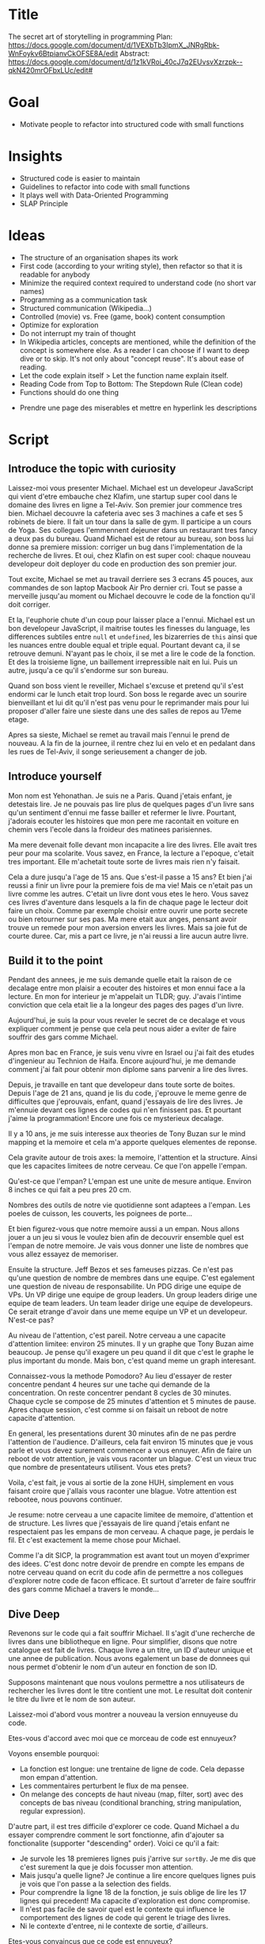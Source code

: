 * Title
The secret art of storytelling in programming
Plan: https://docs.google.com/document/d/1VEXbTb3IpmX_JNRgRbk-WnFoykv6BtpianvCkOFSE8A/edit
Abstract: https://docs.google.com/document/d/1z1kVRoi_40cJ7q2EUvsvXzrzpk--qkN420mrOFbxLUc/edit# 

* Goal
- Motivate people to refactor into structured code with small functions

* Insights
- Structured code is easier to maintain
- Guidelines to refactor into code with small functions
- It plays well with Data-Oriented Programming
- SLAP Principle

* Ideas 
- The structure of an organisation shapes its work
- First code (according to your writing style), then refactor so that it is readable for anybody
- Minimize the required context required to understand code (no short var names)
- Programming as a communication task
- Structured communication (Wikipedia...)
- Controlled (movie) vs. Free (game, book) content consumption
- Optimize for exploration
- Do not interrupt my train of thought 
- In Wikipedia articles, concepts are mentioned, while the definition of the concept is somewhere else. As a reader I can choose if I want to deep dive or to skip. It's not only about "concept reuse". It's about ease of reading.
- Let the code explain itself > Let the function name explain itself.
- Reading Code from Top to Bottom: The Stepdown Rule (Clean code)
- Functions should do one thing


- Prendre  une page des miserables et mettre en hyperlink les descriptions

* Script
** Introduce the topic with curiosity

Laissez-moi vous presenter Michael. Michael est un developeur JavaScript qui vient d'etre embauche chez Klafim, une startup super cool dans le domaine des livres en ligne a Tel-Aviv. Son premier jour commence tres bien. Michael decouvre la cafeteria avec ses 3 machines a cafe et ses 5 robinets de biere. Il fait un tour dans la salle de gym. Il participe a un cours de Yoga. Ses collegues l'emmennent dejeuner dans un restaurant tres fancy a deux pas du bureau. Quand Michael est de retour au bureau, son boss lui donne sa premiere mission: corriger un bug dans l'implementation de la recherche de livres. Et oui, chez Klafin on est super cool: chaque nouveau developeur doit deployer du code en production des son premier jour. 

Tout excite, Michael se met au travail derriere ses 3 ecrans 45 pouces, aux commandes de son laptop Macbook Air Pro dernier cri. Tout se passe a merveille jusqu'au moment ou Michael decouvre le code de la fonction qu'il doit corriger. 


Et la, l'euphorie chute d'un coup pour laisser place a l'ennui. Michael est un bon developeur JavaScript, il maitrise toutes les finesses du language, les differences subtiles entre ~null~ et ~undefined~, les bizarerries de ~this~ ainsi que les nuances entre double equal et triple equal. Pourtant devant ca, il se retrouve demuni. N'ayant pas le choix, il se met a lire le code de la fonction. Et des la troisieme ligne, un baillement irrepressible nait en lui. Puis un autre, jusqu'a ce qu'il s'endorme sur son bureau. 

Quand son boss vient le reveiller, Michael s'excuse et pretend qu'il s'est endormi car le lunch etait trop lourd. Son boss le regarde avec un sourire bienveillant et lui dit qu'il n'est pas venu pour le reprimander mais pour lui proposer d'aller faire une sieste dans une des salles de repos au 17eme etage. 

Apres sa sieste, Michael se remet au travail mais l'ennui le prend de nouveau. A la fin de la journee, il rentre chez lui en velo et en pedalant dans les rues de Tel-Aviv, il songe serieusement a changer de job.

** Introduce yourself

Mon nom est Yehonathan. 
Je suis ne a Paris. Quand j'etais enfant, je detestais lire. Je ne pouvais pas lire plus de quelques pages d'un livre sans qu'un sentiment d'ennui me fasse bailler et refermer le livre. Pourtant, j'adorais ecouter les histoires que mon pere me racontait en voiture en chemin vers l'ecole dans la froideur des matinees parisiennes. 

Ma mere devenait folle devant mon incapacite a lire des livres. Elle avait tres peur pour ma scolarite. Vous savez, en France, la lecture a l'epoque, c'etait tres important. Elle m'achetait toute sorte de livres mais rien n'y faisait. 

Cela a dure jusqu'a l'age de 15 ans. Que s'est-il passe a 15 ans? Et bien j'ai reussi a finir un livre pour la premiere fois de ma vie! Mais ce n'etait pas un livre comme les autres. C'etait un livre dont vous etes le hero. Vous savez ces livres d'aventure dans lesquels a la fin de chaque page le lecteur doit faire un choix. Comme par exemple choisir entre ouvrir une porte secrete ou bien retourner sur ses pas. Ma mere etait aux anges, pensant avoir trouve un remede pour mon aversion envers les livres. Mais sa joie fut de courte duree. Car, mis a part ce livre, je n'ai reussi a lire aucun autre livre.

** Build it to the point

Pendant des annees, je me suis demande quelle etait la raison de ce decalage entre mon plaisir a ecouter des histoires et mon ennui face a la lecture. En mon for interieur je m'appelait un TLDR; guy. J'avais l'intime conviction que cela etait lie a la longeur des pages des pages d'un livre. 

Aujourd'hui, je suis la pour vous reveler le secret de ce decalage et vous expliquer comment je pense que cela peut nous aider a eviter de faire souffrir des gars comme Michael.

Apres mon bac en France, je suis venu vivre en Israel ou j'ai fait des etudes d'ingenieur au Technion de Haifa. Encore aujourd'hui, je me demande comment j'ai fait pour obtenir mon diplome sans parvenir a lire des livres. 

Depuis, je travaille en tant que developeur dans toute sorte de boites. Depuis l'age de 21 ans, quand je lis du code, j'eprouve le meme genre de difficultes que j'eprouvais, enfant, quand j'essayais de lire des livres. Je m'ennuie devant ces lignes de codes qui n'en finissent pas. Et pourtant j'aime la programmation! Encore une fois ce mysterieux decalage.


Il y a 10 ans, je me suis interesse aux theories de Tony Buzan sur le mind mapping et la memoire et cela m'a apporte quelques elementes de reponse.

Cela gravite autour de trois axes: la memoire, l'attention et la structure. Ainsi que les capacites limitees de notre cerveau. Ce que l'on appelle l'empan.

Qu'est-ce que l'empan? L'empan est une unite de mesure antique. Environ  8 inches ce qui fait a peu pres 20 cm.

Nombres des outils de notre vie quotidienne sont adaptees a l'empan. Les poeles de cuisson, les couverts, les poignees de porte...

Et bien figurez-vous que notre memoire aussi a un empan. Nous allons jouer a un jeu si vous le voulez bien afin de decouvrir ensemble quel est l'empan de notre memoire. Je vais vous donner une liste de nombres que vous allez essayez de memoriser.


Ensuite la structure. Jeff Bezos et ses fameuses pizzas. Ce n'est pas qu'une question de nombre de membres dans une equipe. C'est egalement une question de niveau de responsabilite. Un PDG dirige une equipe de VPs. Un VP dirige une equipe de group leaders. Un group leaders dirige une equipe de team leaders. Un team leader dirige une equipe de developeurs. Ce serait etrange d'avoir dans une meme equipe un VP et un developeur. N'est-ce pas?

Au niveau de l'attention, c'est pareil. Notre cerveau a une capacite d'attention limitee: environ 25 minutes. Il y un graphe que Tony Buzan aime beaucoup. 
Je pense qu'il exagere un peu quand il dit que c'est le graphe le plus important du monde. Mais bon, c'est quand meme un graph interesant.

Connaissez-vous la methode Pomodoro? Au lieu d'essayer de rester concentre pendant 4 heures sur une tache qui demande de la concentration. On reste concentrer pendant 8 cycles de 30 minutes. Chaque cycle se compose de 25 minutes d'attention et 5 minutes de pause. Apres chaque session, c'est comme si on faisait un reboot de notre capacite d'attention.  


En general, les presentations durent 30 minutes afin de ne pas perdre l'attention de l'audience. 
D'ailleurs, cela fait environ 15 minutes que je vous parle et vous devez surement commencer a vous ennuyer. Afin de faire un reboot de votr attention, je vais vous raconter un blague. C'est un vieux truc que nombre de presentateurs utilisent. Vous etes prets?

Voila, c'est fait, je vous ai sortie de la zone HUH, simplement en vous faisant croire que j'allais vous raconter une blague. Votre attention est rebootee, nous pouvons continuer.


Je resume: notre cerveau a une capacite limitee de memoire, d'attention et de structure. Les livres que j'essayais de lire quand j'etais enfant ne respectaient pas les empans de mon cerveau. A chaque page, je perdais le fil. Et c'est exactement la meme chose pour Michael.

Comme l'a dit SICP, la programmation est avant tout un moyen d'exprimer des idees. C'est donc notre devoir de prendre en compte les empans de notre cerveau quand on ecrit du code afin de permettre a nos collegues d'explorer notre code de facon efficace. Et surtout d'arreter de faire souffrir des gars comme Michael a travers le monde...

** Dive Deep

Revenons sur le code qui a fait souffrir Michael. Il s'agit d'une recherche de livres dans une bibliotheque en ligne. Pour simplifier, disons que notre catalogue est fait de livres. Chaque livre a un titre, un ID d'auteur unique et une annee de publication. Nous avons egalement un base de donnees qui nous permet d'obtenir le nom d'un auteur en fonction de son ID. 

Supposons maintenant que nous voulons permettre a nos utilisateurs de rechercher les livres dont le titre contient une mot. Le resultat doit contenir le titre du livre et le nom de son auteur. 


Laissez-moi d'abord vous montrer a nouveau la version ennuyeuse du code.


Etes-vous d'accord avec moi que ce morceau de code est ennuyeux? 

Voyons ensemble pourquoi:
- La fonction est longue: une trentaine de ligne de code. Cela depasse mon empan d'attention. 
- Les commentaires perturbent le flux de ma pensee.
- On melange des concepts de haut niveau (map, filter, sort) avec des concepts de bas niveau (conditional branching, string manipulation, regular expression).


D'autre part, il est tres difficile d'explorer ce code. Quand Michael a du essayer comprendre comment le sort fonctionne, afin d'ajouter sa fonctionalite (supporter "descending" order). Voici ce qu'il a fait:

- Je survole les 18 premieres lignes puis j'arrive sur ~sortBy~. Je me dis que c'est surement la que je dois focusser mon attention. 
- Mais jusqu'a quelle ligne? Je continue a lire encore quelques lignes puis je vois que l'on passe a la selection des fields. 
- Pour comprendre la ligne 18 de la fonction, je suis oblige de lire les 17 lignes qui precedent! Ma capacite d'exploration est donc compromise.
- Il n'est pas facile de savoir quel est le contexte qui influence le comportement des lignes de code qui gerent le triage des livres.
- Ni le contexte d'entree, ni le contexte de sortie, d'ailleurs.




Etes-vous convaincus que ce code est ennuyeux?


Voyons maintenant ensemble comment rendre ce code amusant avec un coup de baguette magique.


Pourquoi je trouve ce code plus amusant?

- Les fonctions sont courtes. Elle respectent mon empan.
- Chaque fonction manipule des concepts de meme niveau.
- Je peux facilement explorer le code.
- Quand je veux approfondir ma comprehension d'une fonction, le contexte est clair et restreint.
- La lecture du code coule. 
- Je n'ai pas besoin de commentaires pour comprendre ce que fait le code. Chaque parcelle de code a un nom qui a du sens.


Et maintenant je vais vous reveler le secret de mon tour de magie. Pour ce tour, il ne vous faut pas une baguette magique, mais un balai magique. Etes-vous pret?

Le secret du tour en quelque mots: cacher la poussiere sous le tapis. 

Commencons par la fonction d'entree. Vous vous souvenez: cette fonction ennuyeuse d'une trentaine de lignes et pleine de poussiere: des fonctions generiques de manipulation de donnees, des regular expressions, des conversions de strings..

Et bien voici comment nous allons nous y prendre pour l'arranger. On va mettre toute la poussiere sous le tapis. Ou plus exactement sous 3 tapis auxquels nous allons donner des noms chics, que n'importe qui peut comprendre: ~searchBook~, ~enrichBooks~ et ~presentBooks~.

La fonction d'entree est maintenant propre. Etes-vous d'accord avec moi qu'il ne faut pas etre sorti de Saint-Cyr pour comprendre la signification de ces fonctions. Quand je dis signification, je parle de ce que la fonction fait et non pas de la facon dont elle est implementee. Le "quoi" de la fonction, pas le "comment".

Les 3 fonctions utilisees par la fonction d'entree ne sont pas encore propres. C'est pourquoi j'appelle cela balayer la poussiere sous le tapis. Maintentant, libre a moi de decider si je veux nettoyer une autre fonction. Mais au moins, ma fonction d'entree est propre. 


** Present the cherry on the top

Qu'en est-il des performances?


Comment vais-je tester ma nouvelle fonctionalite? 

Et bien je dois creer des nouveaux test cases pour la fonction ~handleSearchQuery~. Ce qui est embettant car je dois creer un catalog et toutes les options. Je dois me trimballer les ~authors~ ainsi que les ~query~ options. Alors que je ne veux tester que le triage! Donc je vais surement n'ajouter que un ou deux test cases.



** Zoom out

Refactoring guidelines

- SLAP 
- Short functions
- Try to avoid variable assignments
- Easier with FP
- Eeasuest with DOP

** Close the circle

I got so addicted to this storytelling way of writing code that today, when I need to fix a code, I first refactor it and only then I fix it.

Enumeration of the mind spans: attention, memory, structure.

I envision a day where books are written with skippable descriptions. No more kids yawning while reading books.


* Materials

- https://laconfianceenvous.coach/2019/08/24/lempan-du-cerveau/
